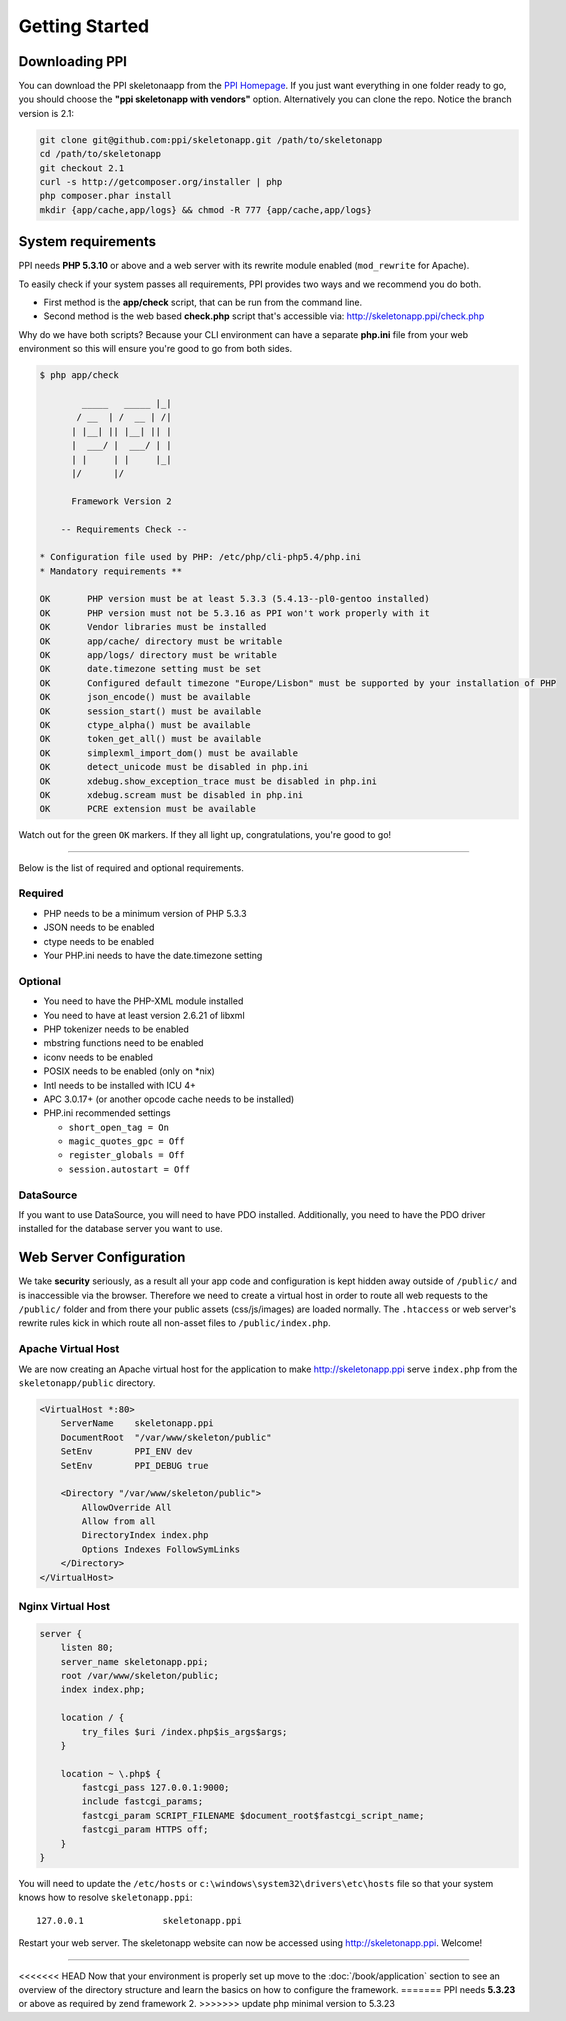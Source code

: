 .. index::
   single: Getting started

Getting Started
===============

Downloading PPI
---------------

You can download the PPI skeletonaapp from the `PPI Homepage <http://www.ppi.io/>`_. If you just want everything in one folder ready to go, you should choose the **"ppi skeletonapp with vendors"** option.
Alternatively you can clone the repo. Notice the branch version is 2.1:

.. code-block:: bash

    git clone git@github.com:ppi/skeletonapp.git /path/to/skeletonapp
    cd /path/to/skeletonapp
    git checkout 2.1
    curl -s http://getcomposer.org/installer | php
    php composer.phar install
    mkdir {app/cache,app/logs} && chmod -R 777 {app/cache,app/logs}

System requirements
-------------------

PPI needs **PHP 5.3.10** or above and a web server with its rewrite module enabled (``mod_rewrite`` for Apache).

To easily check if your system passes all requirements, PPI provides two ways and we recommend you do both.

* First method is the **app/check** script, that can be run from the command line.
* Second method is the web based **check.php** script that's accessible via: http://skeletonapp.ppi/check.php

Why do we have both scripts? Because your CLI environment can have a separate **php.ini** file from your web environment so this will ensure you're good to go from both sides.

.. code-block:: bash

    $ php app/check

            _____   _____ |_|
           / __  | /  __ | /|
          | |__| || |__| || |
          |  ___/ |  ___/ | |
          | |     | |     |_|
          |/      |/

          Framework Version 2

        -- Requirements Check --

    * Configuration file used by PHP: /etc/php/cli-php5.4/php.ini
    * Mandatory requirements **

    OK       PHP version must be at least 5.3.3 (5.4.13--pl0-gentoo installed)
    OK       PHP version must not be 5.3.16 as PPI won't work properly with it
    OK       Vendor libraries must be installed
    OK       app/cache/ directory must be writable
    OK       app/logs/ directory must be writable
    OK       date.timezone setting must be set
    OK       Configured default timezone "Europe/Lisbon" must be supported by your installation of PHP
    OK       json_encode() must be available
    OK       session_start() must be available
    OK       ctype_alpha() must be available
    OK       token_get_all() must be available
    OK       simplexml_import_dom() must be available
    OK       detect_unicode must be disabled in php.ini
    OK       xdebug.show_exception_trace must be disabled in php.ini
    OK       xdebug.scream must be disabled in php.ini
    OK       PCRE extension must be available

Watch out for the green ``OK`` markers. If they all light up, congratulations, you're good to go!

----

Below is the list of required and optional requirements.

Required
~~~~~~~~

* PHP needs to be a minimum version of PHP 5.3.3
* JSON needs to be enabled
* ctype needs to be enabled
* Your PHP.ini needs to have the date.timezone setting

Optional
~~~~~~~~

* You need to have the PHP-XML module installed
* You need to have at least version 2.6.21 of libxml
* PHP tokenizer needs to be enabled
* mbstring functions need to be enabled
* iconv needs to be enabled
* POSIX needs to be enabled (only on \*nix)
* Intl needs to be installed with ICU 4+
* APC 3.0.17+ (or another opcode cache needs to be installed)
* PHP.ini recommended settings

  * ``short_open_tag = On``
  * ``magic_quotes_gpc = Off``
  * ``register_globals = Off``
  * ``session.autostart = Off``

DataSource
~~~~~~~~~~

If you want to use DataSource, you will need to have PDO installed. Additionally,
you need to have the PDO driver installed for the database server you want
to use.

Web Server Configuration
-------------------------

We take **security** seriously, as a result all your app code and configuration is kept hidden away outside of ``/public/``
and is inaccessible via the browser. Therefore we need to create a virtual host in order to route all web requests
to the ``/public/`` folder and from there your public assets (css/js/images) are loaded normally. The ``.htaccess`` or web server's rewrite rules kick in which route all non-asset files to ``/public/index.php``.

Apache Virtual Host
~~~~~~~~~~~~~~~~~~~

We are now creating an Apache virtual host for the application to make http://skeletonapp.ppi serve
``index.php`` from the ``skeletonapp/public`` directory.

.. code-block:: apache

    <VirtualHost *:80>
        ServerName    skeletonapp.ppi
        DocumentRoot  "/var/www/skeleton/public"
        SetEnv        PPI_ENV dev
        SetEnv        PPI_DEBUG true
    
        <Directory "/var/www/skeleton/public">
            AllowOverride All
            Allow from all
            DirectoryIndex index.php
            Options Indexes FollowSymLinks
        </Directory>
    </VirtualHost>
    
    
Nginx Virtual Host
~~~~~~~~~~~~~~~~~~~

.. code-block:: nginx 

    server {
        listen 80;
        server_name skeletonapp.ppi;
        root /var/www/skeleton/public;
        index index.php;
        
        location / {
            try_files $uri /index.php$is_args$args;
        }
        
        location ~ \.php$ {
            fastcgi_pass 127.0.0.1:9000;
            include fastcgi_params;
            fastcgi_param SCRIPT_FILENAME $document_root$fastcgi_script_name;
            fastcgi_param HTTPS off;
        }
    }


You will need to update the ``/etc/hosts`` or ``c:\windows\system32\drivers\etc\hosts`` file so that your system knows
how to resolve ``skeletonapp.ppi``::

    127.0.0.1               skeletonapp.ppi

Restart your web server. The skeletonapp website can now be accessed using http://skeletonapp.ppi. Welcome!

.. image:: ../../_static/skeletonapp-ppi-localhost.png

----

<<<<<<< HEAD
Now that your environment is properly set up move to the :doc:`/book/application` section to see an overview of the
directory structure and learn the basics on how to configure the framework.
=======
PPI needs **5.3.23** or above as required by zend framework 2.
>>>>>>> update php minimal version to 5.3.23
